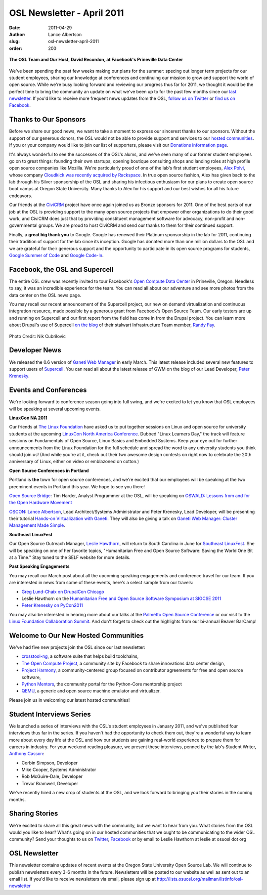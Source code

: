 OSL Newsletter - April 2011
===========================
:date: 2011-04-29
:author: Lance Albertson
:slug: osl-newsletter-april-2011
:order: 200

.. figure:: /images/OSL_Prineville.jpg
   :scale: 100%
   :align: center
   :alt: OSL in Prineville

   **The OSL Team and Our Host, David Recordon, at Facebook's Prineville Data
   Center**

We've been spending the past few weeks making our plans for the summer: specing
out longer term projects for our student employees, sharing our knowledge at
conferences and continuing our mission to grow and support the world of open
source. While we're busy looking forward and reviewing our progress thus far for
2011, we thought it would be the perfect time to bring the community an update
on what we've been up to for the past few months since our `last newsletter`_.
If you'd like to receive more frequent news updates from the OSL,
`follow us on Twitter`_ or `find us on Facebook`_.

.. _last newsletter: /blog/osl-newsletter-look-back-2010
.. _follow us on Twitter: http://twitter.com/osuosl
.. _find us on Facebook: http://www.facebook.com/OSUOSL

Thanks to Our Sponsors
----------------------

Before we share our good news, we want to take a moment to express our sincerest
thanks to our sponsors. Without the support of our generous donors, the OSL
would not be able to provide support and services to our `hosted communities`_.
If you or your company would like to join our list of supporters, please visit
our `Donations information page`_.

It's always wonderful to see the successes of the OSL's alums, and we've seen
many of our former student employees go on to great things: founding their own
startups, opening boutique consulting shops and landing roles at high profile
open source companies like Mozilla. We're particularly proud of one of the lab's
first student employees, `Alex Polvi`_, whose company
`Cloudkick was recently acquired by Rackspace`_. In true open source fashion,
Alex has given back to the lab through his Silver sponsorship of the OSL and
sharing his infectious enthusiasm for our plans to create open source boot camps
at Oregon State University. Many thanks to Alex for his support and our best
wishes for all his future endeavors.

Our friends at the `CiviCRM`_ project have once again joined us as Bronze
sponsors for 2011. One of the best parts of our job at the OSL is providing
support to the many open source projects that empower other organizations to do
their good work, and CiviCRM does just that by providing constituent management
software for advocacy, non-profit and non-governmental groups. We are proud to
host CiviCRM and send our thanks to them for their continued support.

Finally, a **great big thank you** to Google. Google has renewed their Platinum
sponsorship in the lab for 2011, continuing their tradition of support for the
lab since its inception. Google has donated more than one million dollars to the
OSL and we are grateful for their generous support and the opportunity to
participate in its open source programs for students, `Google Summer of Code`_
and `Google Code-In`_.

.. _hosted communities: /communities
.. _Donations information page: /donate
.. _Alex Polvi: http://twitter.com/polvi
.. _Cloudkick was recently acquired by Rackspace: http://eecs.oregonstate.edu/news/stories/cloudkick.html
.. _CiviCRM: http://civicrm.org/
.. _Google Summer of Code: http://code.google.com/soc/
.. _Google Code-In: http://code.google.com/gci

Facebook, the OSL and Supercell
-------------------------------

The entire OSL crew was recently invited to tour Facebook's
`Open Compute Data Center`_ in Prineville, Oregon. Needless to say, it was an
incredible experience for the team. You can read all about our adventure and see
more photos from the data center on the OSL news page.

You may recall our recent announcement of the Supercell project, our new on
demand virtualization and continuous integration resource, made possible by a
generous grant from Facebook's Open Source Team. Our early testers are up and
running on Supercell and our first report from the field has come in from the
Drupal project. You can learn more about Drupal's use of Supercell
`on the blog`_ of their stalwart Infrastructure Team member, `Randy Fay`_.

.. _Open Compute Data Center: http://opencompute.org/
.. _on the blog: http://randyfay.com/node/99
.. _Randy Fay: http://twitter.com/randyfay

.. figure:: /images/dev_paradise.jpg
   :scale: 100%
   :align: center
   :alt: Welcome to Developer's Paradise

   Photo Credit: Nik Cubrilovic

Developer News
--------------

We released the 0.6 version of `Ganeti Web Manager`_ in early March. This latest
release included several new features to support users of `Supercell`_. You can
read all about the latest release of GWM on the blog of our Lead Developer,
`Peter Krenesky`_.

.. _Ganeti Web Manager: http://code.osuosl.org/projects/ganeti-webmgr
.. _Supercell: http://supercell.osuosl.org/
.. _Peter Krenesky: http://twitter.com/kreneskyp

Events and Conferences
----------------------

We're looking forward to conference season going into full swing, and we're
excited to let you know that OSL employees will be speaking at several upcoming
events.

**LinuxCon NA 2011**

Our friends at `The Linux Foundation`_ have asked us to put together sessions on
Linux and open source for university students at the upcoming
`LinuxCon North America Conference`_. Dubbed "Linux Learners Day," the track
will feature sessions on Fundamentals of Open Source, Linux Basics and Embedded
Systems. Keep your eye out for further announcements from the Linux Foundation
for the full schedule and spread the word to any university students you think
should join us! (And while you're at it, check out their two awesome design
contests on right now to celebrate the 20th anniversary of Linux, either on
video or emblazoned on cotton.)

**Open Source Conferences in Portland**

Portland is **the** town for open source conferences, and we're excited that our
employees will be speaking at the two preeminent events in Portland this year.
We hope to see you there!

`Open Source Bridge`_: Tim Harder, Analyst Programmer at the OSL, will be
speaking on `OSWALD: Lessons from and for the Open Hardware Movement`_

`OSCON`_: `Lance Albertson`_, Lead Architect/Systems Administrator and Peter
Krenesky, Lead Developer, will be presenting their tutorial
`Hands-on Virtualization with Ganeti`_. They will also be giving a talk on
`Ganeti Web Manager: Cluster Management Made Simple`_.

**Southeast LinuxFest**

Our Open Source Outreach Manager, `Leslie Hawthorn`_, will return to South
Carolina in June for `Southeast LinuxFest`_. She will be speaking on one of her
favorite topics, "Humanitarian Free and Open Source Software: Saving the World
One Bit at a Time." Stay tuned to the SELF website for more details.

**Past Speaking Engagements**

You may recall our March post about all the upcoming speaking engagements and
conference travel for our team. If you are interested in news from some of these
events, here's a select sample from our travels:

* `Greg Lund-Chaix on DrupalCon Chicago`_
* Leslie Hawthorn on the
  `Humanitarian Free and Open Source Software Symposium at SIGCSE 2011`_
* `Peter Krenesky on PyCon2011`_

You may also be interested in hearing more about our talks at the
`Palmetto Open Source Conference`_ or our visit to the
`Linux Foundation Collaboration Summit`_. And don't forget to check out the
highlights from our bi-annual Beaver BarCamp!

.. _The Linux Foundation: http://linuxfoundation.org/
.. _LinuxCon North America Conference: http://events.linuxfoundation.org/events/linuxcon
.. _Open Source Bridge: http://opensourcebridge.org/
.. _OSWALD\: Lessons from and for the Open Hardware Movement: http://opensourcebridge.org/proposals/629
.. _OSCON: http://oscon.com/
.. _Lance Albertson: http://twitter.com/ramereth
.. _Hands-on Virtualization with Ganeti: http://www.oscon.com/oscon2011/public/schedule/detail/18544
.. _Ganeti Web Manager\: Cluster Management Made Simple: http://www.oscon.com/oscon2011/public/schedule/detail/18464
.. _Leslie Hawthorn: http://twitter.com/lhawthorn
.. _Southeast LinuxFest: http://www.southeastlinuxfest.org/
.. _Greg Lund-Chaix on DrupalCon Chicago: http://blogs.osuosl.org/gchaix/2011/03/13/drupalcon-chicago/
.. _Humanitarian Free and Open Source Software Symposium at SIGCSE 2011: http://opensource.com/education/11/3/humanitarian-free-and-open-source-software-local-community
.. _Peter Krenesky on PyCon2011: http://blogs.osuosl.org/kreneskyp/2011/03/16/snakes-in-a-mothefraking-brain/
.. _Palmetto Open Source Conference: http://opensource.com/education/11/3/students-open-source-how-do-i-get-started
.. _Linux Foundation Collaboration Summit: http://hawthornlandings.org/2011/04/19/notes-and-more-press-training-for-community-projects/

Welcome to Our New Hosted Communities
-------------------------------------

We've had five new projects join the OSL since our last newsletter:

* `crosstool-ng`_, a software suite that helps build toolchains,
* `The Open Compute Project`_, a community site by Facebook to share innovations
  data center design,
* `Project Harmony`_, a community-centered group focused on contributor
  agreements for free and open source software,
* `Python Mentors`_, the community portal for the Python-Core mentorship project
* `QEMU`_, a generic and open source machine emulator and virtualizer.

.. _crosstool-ng: http://crosstool-ng.org/
.. _The Open Compute Project: http://opencompute.org/
.. _Project Harmony: http://www.harmonyagreements.org/
.. _Python Mentors: http://pythonmentors.com/
.. _QEMU: http://wiki.qemu.org/Main_Page

Please join us in welcoming our latest hosted communities!

Student Interviews Series
-------------------------

We launched a series of interviews with the OSL's student employees in January
2011, and we've published four interviews thus far in the series. If you haven't
had the opportunity to check them out, they're a wonderful way to learn more
about every day life at the OSL and how our students are gaining real-world
experience to prepare them for careers in industry. For your weekend reading
pleasure, we present these interviews, penned by the lab's Student Writer,
`Anthony Casson`_:

* Corbin Simpson, Developer
* Mike Cooper, Systems Administrator
* Rob McGuire-Dale, Developer
* Trevor Bramwell, Developer

We've recently hired a new crop of students at the OSL, and we look forward to
bringing you their stories in the coming months.

.. _Anthony Casson: http://twitter.com/ascasson

Sharing Stories
---------------

We're excited to share all this great news with the community, but we want to
hear from you. What stories from the OSL would you like to hear? What's going on
in our hosted communities that we ought to be communicating to the wider OSL
community? Send your thoughts to us on `Twitter`_, `Facebook`_ or by email to
Leslie Hawthorn at leslie at osuosl dot org

.. _Twitter: http://twitter.com/osuosl
.. _Facebook: http://www.facebook.com/OSUOSL

OSL Newsletter
--------------

This newsletter contains updates of recent events at the Oregon State University
Open Source Lab. We will continue to publish newsletters every 3-6 months in the
future. Newsletters will be posted to our website as well as sent out to an
email list. If you'd like to receive newsletters via email, please sign up at
http://lists.osuosl.org/mailman/listinfo/osl-newsletter
